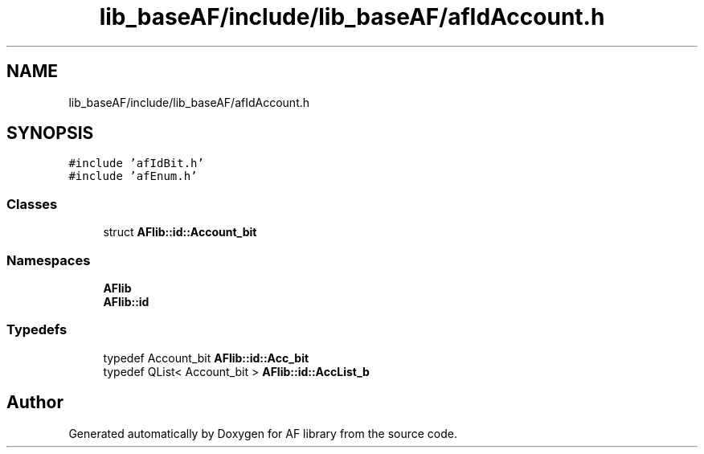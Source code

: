 .TH "lib_baseAF/include/lib_baseAF/afIdAccount.h" 3 "Fri Mar 26 2021" "AF library" \" -*- nroff -*-
.ad l
.nh
.SH NAME
lib_baseAF/include/lib_baseAF/afIdAccount.h
.SH SYNOPSIS
.br
.PP
\fC#include 'afIdBit\&.h'\fP
.br
\fC#include 'afEnum\&.h'\fP
.br

.SS "Classes"

.in +1c
.ti -1c
.RI "struct \fBAFlib::id::Account_bit\fP"
.br
.in -1c
.SS "Namespaces"

.in +1c
.ti -1c
.RI " \fBAFlib\fP"
.br
.ti -1c
.RI " \fBAFlib::id\fP"
.br
.in -1c
.SS "Typedefs"

.in +1c
.ti -1c
.RI "typedef Account_bit \fBAFlib::id::Acc_bit\fP"
.br
.ti -1c
.RI "typedef QList< Account_bit > \fBAFlib::id::AccList_b\fP"
.br
.in -1c
.SH "Author"
.PP 
Generated automatically by Doxygen for AF library from the source code\&.
